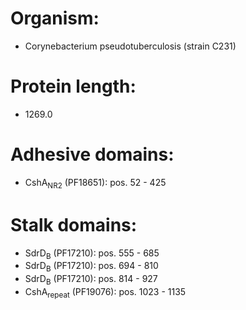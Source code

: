 * Organism:
- Corynebacterium pseudotuberculosis (strain C231)
* Protein length:
- 1269.0
* Adhesive domains:
- CshA_NR2 (PF18651): pos. 52 - 425
* Stalk domains:
- SdrD_B (PF17210): pos. 555 - 685
- SdrD_B (PF17210): pos. 694 - 810
- SdrD_B (PF17210): pos. 814 - 927
- CshA_repeat (PF19076): pos. 1023 - 1135

